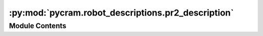 :py:mod:`pycram.robot_descriptions.pr2_description`
===================================================

.. py:module:: pycram.robot_descriptions.pr2_description


Module Contents
---------------

.. py:data:: rospack

   

.. py:data:: filename

   

.. py:data:: pr2_description

   

.. py:data:: left_arm

   

.. py:data:: left_gripper

   

.. py:data:: right_arm

   

.. py:data:: right_gripper

   

.. py:data:: camera

   

.. py:data:: rdm

   

